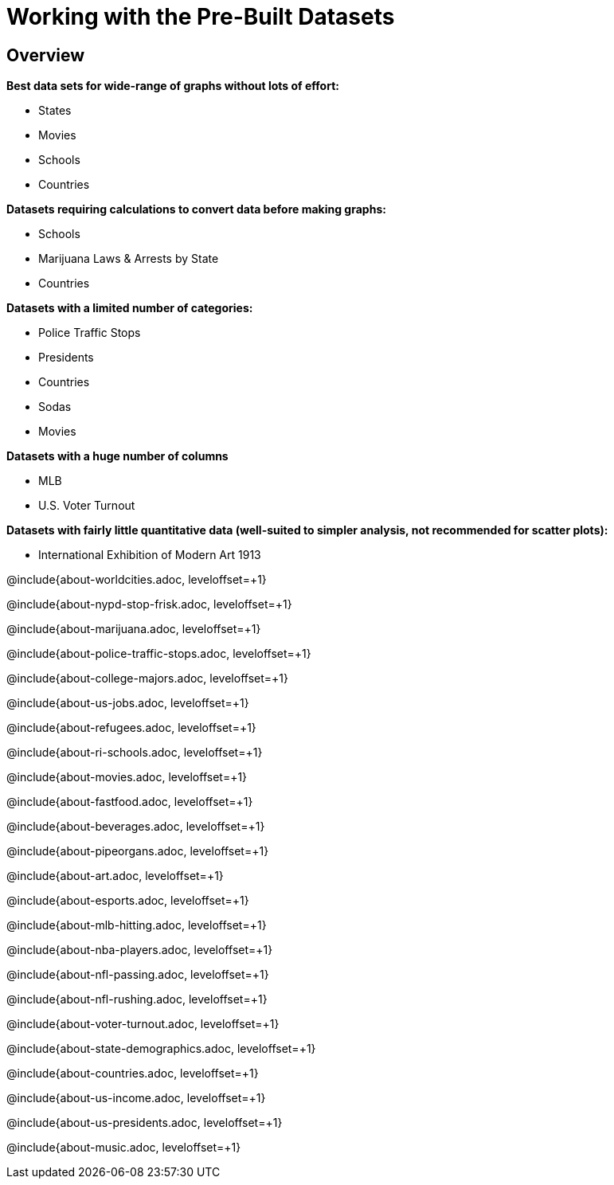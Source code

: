 = Working with the Pre-Built Datasets

++++
<style>
.sect2{ margin-top: 15pt; }
</style>
++++

== Overview
*Best data sets for wide-range of graphs without lots of effort:*

- States
- Movies
- Schools
- Countries

*Datasets requiring calculations to convert data before making graphs:*

- Schools
- Marijuana Laws & Arrests by State
- Countries

*Datasets with a limited number of categories:*

- Police Traffic Stops
- Presidents
- Countries
- Sodas
- Movies

*Datasets with a huge number of columns*

- MLB
- U.S. Voter Turnout

*Datasets with fairly little quantitative data (well-suited to simpler analysis, not recommended for scatter plots):*

- International Exhibition of Modern Art 1913

@include{about-worldcities.adoc, leveloffset=+1}

@include{about-nypd-stop-frisk.adoc, leveloffset=+1}

@include{about-marijuana.adoc, leveloffset=+1}

@include{about-police-traffic-stops.adoc, leveloffset=+1}

@include{about-college-majors.adoc, leveloffset=+1}

@include{about-us-jobs.adoc, leveloffset=+1}

@include{about-refugees.adoc, leveloffset=+1}

@include{about-ri-schools.adoc, leveloffset=+1}

@include{about-movies.adoc, leveloffset=+1}

@include{about-fastfood.adoc, leveloffset=+1}

@include{about-beverages.adoc, leveloffset=+1}

@include{about-pipeorgans.adoc, leveloffset=+1}

@include{about-art.adoc, leveloffset=+1}

@include{about-esports.adoc, leveloffset=+1}

@include{about-mlb-hitting.adoc, leveloffset=+1}

@include{about-nba-players.adoc, leveloffset=+1}

@include{about-nfl-passing.adoc, leveloffset=+1}

@include{about-nfl-rushing.adoc, leveloffset=+1}

@include{about-voter-turnout.adoc, leveloffset=+1}

@include{about-state-demographics.adoc, leveloffset=+1}

@include{about-countries.adoc, leveloffset=+1}

@include{about-us-income.adoc, leveloffset=+1}

@include{about-us-presidents.adoc, leveloffset=+1}

@include{about-music.adoc, leveloffset=+1}
